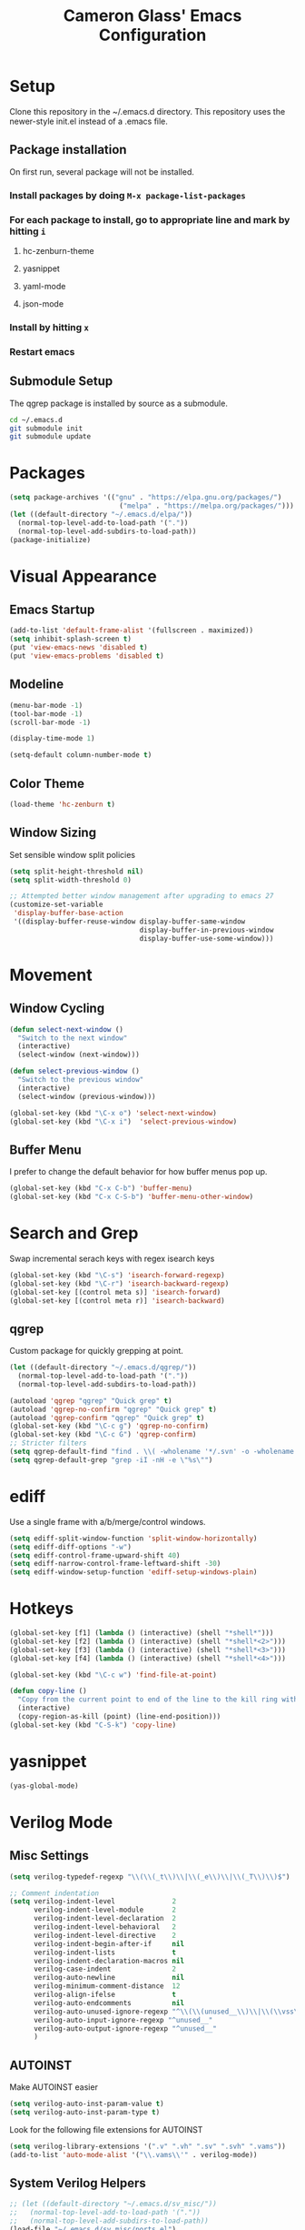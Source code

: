 #+TITLE: Cameron Glass' Emacs Configuration
* Setup
  Clone this repository in the ~/.emacs.d directory.
  This repository uses the newer-style init.el instead of a .emacs file.
** Package installation
   On first run, several package will not be installed. 
*** Install packages by doing =M-x package-list-packages=
*** For each package to install, go to appropriate line and mark by hitting =i=
**** hc-zenburn-theme
**** yasnippet
**** yaml-mode
**** json-mode
*** Install by hitting =x=
*** Restart emacs
** Submodule Setup
   The qgrep package is installed by source as a submodule.
#+BEGIN_SRC bash
cd ~/.emacs.d
git submodule init
git submodule update 
#+END_SRC
* Packages
#+BEGIN_SRC emacs-lisp
  (setq package-archives '(("gnu" . "https://elpa.gnu.org/packages/")
                             ("melpa" . "https://melpa.org/packages/")))
  (let ((default-directory "~/.emacs.d/elpa/"))
    (normal-top-level-add-to-load-path '("."))
    (normal-top-level-add-subdirs-to-load-path))
  (package-initialize)
#+END_SRC
* Visual Appearance
** Emacs Startup
#+BEGIN_SRC emacs-lisp
  (add-to-list 'default-frame-alist '(fullscreen . maximized))
  (setq inhibit-splash-screen t)
  (put 'view-emacs-news 'disabled t)
  (put 'view-emacs-problems 'disabled t)
#+END_SRC
** Modeline
#+BEGIN_SRC emacs-lisp   
  (menu-bar-mode -1)
  (tool-bar-mode -1)
  (scroll-bar-mode -1)

  (display-time-mode 1)

  (setq-default column-number-mode t)
#+END_SRC
** Color Theme
#+BEGIN_SRC emacs-lisp
  (load-theme 'hc-zenburn t)
#+END_SRC
** Window Sizing
   Set sensible window split policies
#+BEGIN_SRC emacs-lisp
  (setq split-height-threshold nil)
  (setq split-width-threshold 0)

  ;; Attempted better window management after upgrading to emacs 27
  (customize-set-variable
   'display-buffer-base-action
   '((display-buffer-reuse-window display-buffer-same-window
                                  display-buffer-in-previous-window
                                  display-buffer-use-some-window)))
#+END_SRC
* Movement
** Window Cycling
#+BEGIN_SRC emacs-lisp
  (defun select-next-window ()
    "Switch to the next window"
    (interactive)
    (select-window (next-window)))

  (defun select-previous-window ()
    "Switch to the previous window"
    (interactive)
    (select-window (previous-window)))

  (global-set-key (kbd "\C-x o") 'select-next-window)
  (global-set-key (kbd "\C-x i")  'select-previous-window)
#+END_SRC
** Buffer Menu
   I prefer to change the default behavior for how buffer menus pop up.
#+BEGIN_SRC emacs-lisp
  (global-set-key (kbd "C-x C-b") 'buffer-menu)
  (global-set-key (kbd "C-x C-S-b") 'buffer-menu-other-window)
#+END_SRC
* Search and Grep
  Swap incremental serach keys with regex isearch keys
#+BEGIN_SRC emacs-lisp
  (global-set-key (kbd "\C-s") 'isearch-forward-regexp)
  (global-set-key (kbd "\C-r") 'isearch-backward-regexp)
  (global-set-key [(control meta s)] 'isearch-forward)
  (global-set-key [(control meta r)] 'isearch-backward)
#+END_SRC
** qgrep
   Custom package for quickly grepping at point.
#+BEGIN_SRC emacs-lisp
  (let ((default-directory "~/.emacs.d/qgrep/"))
    (normal-top-level-add-to-load-path '("."))
    (normal-top-level-add-subdirs-to-load-path))

  (autoload 'qgrep "qgrep" "Quick grep" t)
  (autoload 'qgrep-no-confirm "qgrep" "Quick grep" t)
  (autoload 'qgrep-confirm "qgrep" "Quick grep" t)
  (global-set-key (kbd "\C-c g") 'qgrep-no-confirm)
  (global-set-key (kbd "\C-c G") 'qgrep-confirm)
  ;; Stricter filters
  (setq qgrep-default-find "find . \\( -wholename '*/.svn' -o -wholename '*/obj' -o -wholename '*/.git' -o -wholename '*/VCOMP' \\) -prune -o -type f \\( '!' -name '*atdesignerSave.ses' -a \\( '!' -name '*~' \\) -a \\( '!' -name '#*#' \\) -a \\( -name '*' \\) \\) -type f -print0")
  (setq qgrep-default-grep "grep -iI -nH -e \"%s\"")
#+END_SRC
* ediff
  Use a single frame with a/b/merge/control windows.
#+BEGIN_SRC emacs-lisp
  (setq ediff-split-window-function 'split-window-horizontally)
  (setq ediff-diff-options "-w")
  (setq ediff-control-frame-upward-shift 40)
  (setq ediff-narrow-control-frame-leftward-shift -30)
  (setq ediff-window-setup-function 'ediff-setup-windows-plain)
#+END_SRC
* Hotkeys
#+BEGIN_SRC emacs-lisp
  (global-set-key [f1] (lambda () (interactive) (shell "*shell*")))
  (global-set-key [f2] (lambda () (interactive) (shell "*shell*<2>")))
  (global-set-key [f3] (lambda () (interactive) (shell "*shell*<3>")))
  (global-set-key [f4] (lambda () (interactive) (shell "*shell*<4>")))

  (global-set-key (kbd "\C-c w") 'find-file-at-point)

  (defun copy-line ()
    "Copy from the current point to end of the line to the kill ring without deleting it."
    (interactive)
    (copy-region-as-kill (point) (line-end-position)))
  (global-set-key (kbd "C-S-k") 'copy-line)
#+END_SRC
* yasnippet
#+BEGIN_SRC emacs-lisp
  (yas-global-mode)
#+END_SRC
* Verilog Mode
** Misc Settings
#+BEGIN_SRC emacs-lisp
  (setq verilog-typedef-regexp "\\(\\(_t\\)\\|\\(_e\\)\\|\\(_T\\)\\)$")

  ;; Comment indentation
  (setq verilog-indent-level              2
        verilog-indent-level-module       2
        verilog-indent-level-declaration  2
        verilog-indent-level-behavioral   2
        verilog-indent-level-directive    2
        verilog-indent-begin-after-if     nil
        verilog-indent-lists              t
        verilog-indent-declaration-macros nil
        verilog-case-indent               2
        verilog-auto-newline              nil
        verilog-minimum-comment-distance  12
        verilog-align-ifelse              t
        verilog-auto-endcomments          nil
        verilog-auto-unused-ignore-regexp "^\\(\\(unused__\\)\\|\\(\\vss\\)\\|\\(vdd\\)\\|\\(gnd\\)\\|\\(subs\\)\\|\\(psub\\)\\)"
        verilog-auto-input-ignore-regexp "^unused__"
        verilog-auto-output-ignore-regexp "^unused__"
        )
#+END_SRC
** AUTOINST
   Make AUTOINST easier
#+BEGIN_SRC emacs-lisp
  (setq verilog-auto-inst-param-value t)
  (setq verilog-auto-inst-param-type t)
#+END_SRC
  Look for the following file extensions for AUTOINST
#+BEGIN_SRC emacs-lisp
  (setq verilog-library-extensions '(".v" ".vh" ".sv" ".svh" ".vams"))
  (add-to-list 'auto-mode-alist '("\\.vams\\'" . verilog-mode))
#+END_SRC
** System Verilog Helpers
#+BEGIN_SRC emacs-lisp
  ;; (let ((default-directory "~/.emacs.d/sv_misc/"))
  ;;   (normal-top-level-add-to-load-path '("."))
  ;;   (normal-top-level-add-subdirs-to-load-path))
  (load-file "~/.emacs.d/sv_misc/ports.el")
  (global-set-key (kbd "\C-c p") 'sv-port-toggle)
#+END_SRC
* Misc Buffer Behavior
** Buffer Uniquification
#+BEGIN_SRC emacs-lisp
  (require 'uniquify)
  (setq uniquify-buffer-name-style 'post-forward-angle-brackets)
  (setq uniquify-after-kill-buffer-p t)    ; rename after killing uniquified
  (setq uniquify-ignore-buffers-re "^\\*") ; don't muck with special buffers
#+END_SRC
** TODO yes-or-no Conversion
   Map the yes-or-no-p function to y-or-n-p for consistency.
#+BEGIN_SRC emacs-lisp
  (fset 'yes-or-no-p 'y-or-n-p)
#+END_SRC
** TODO Odds and Ends
#+BEGIN_SRC emacs-lisp
  (show-paren-mode 1)
  (setq-default truncate-lines t)
  (setq-default indent-tabs-mode nil)

  ; Name a macro with M-x kmacro-name-last-macro, then insert it with M-x insert-kb-macro, swap "lambda" for "defun <function name>", the put it into a comment in the file
  ; When want to recall it, eval the region that defines the function

  ; Disable C-z because it's used in tmux
  (global-unset-key "\C-z")
  (put 'narrow-to-region 'disabled nil)

#+END_SRC
* Bazel
#+BEGIN_SRC emacs-lisp
  (add-to-list 'auto-mode-alist '("\\.bzl\\'" . python-mode))
  (add-to-list 'auto-mode-alist '("\\BUILD\\'" . python-mode))
  (add-to-list 'auto-mode-alist '("\\WORKSPACE\\'" . python-mode))
#+END_SRC
* Wavedrom
#+BEGIN_SRC emacs-lisp
  ; Make json tabs smaller to match the wavedrom editor defaults
  (add-hook 'json-mode-hook
            (lambda ()
              (make-local-variable 'js-indent-level)
              (setq js-indent-level 2)))

  ; Make all wavedrom files come up in json-mode without a mode string at the top of the file
  (add-to-list 'auto-mode-alist '("\\.wavedrom\\'" . json-mode))
#+END_SRC
* Shell functions
  These functions and key bindings speed up repetitive shell tasks I run frequently.
#+BEGIN_SRC emacs-lisp

  (defun waves ()
    "Search backwards in the shell for the last waves command and execute."
    (interactive)
    (point-max)
    (let ((wave-command))
      (save-excursion
        (re-search-backward "%I:sim: waves available:")
        (re-search-forward "%I:sim: waves available: ")
        (setq wave-command (buffer-substring-no-properties (point) (line-end-position))))
      (insert wave-command)
      (comint-send-input)))

  (defun logfile ()
    "Search backwards in the shell for the last logfile and open it in a new buffer."
    (interactive)
    (point-max)
    (let ((logfile-command))
      (save-excursion
        (re-search-backward "[[:space:]]+[^[:space:]]+\.log")
        (forward-char)
        (setq logfile-command (buffer-substring-no-properties (point) (line-end-position))))
      (find-file logfile-command)))

  (global-set-key (kbd "\C-c C-S-R") 'waves)
  (global-set-key (kbd "\C-c C-S-L") 'logfile)

  (defun rerun-last ()
    "Switch back to the shell buffer and rerun the last command."
    (interactive)
    (shell "*shell*")
    (end-of-buffer)
    (comint-previous-input 1)
    (comint-send-input))

  (global-set-key (kbd "\C-c r") 'rerun-last)
#+END_SRC
* Emacs Customize
#+BEGIN_SRC emacs-lisp
  (custom-set-variables
   ;; custom-set-variables was added by Custom.
   ;; If you edit it by hand, you could mess it up, so be careful.
   ;; Your init file should contain only one such instance.
   ;; If there is more than one, they won't work right.
   '(custom-safe-themes
     '("a37d20710ab581792b7c9f8a075fcbb775d4ffa6c8bce9137c84951b1b453016" default))
   '(package-selected-packages
     '(magit zenburn-theme yasnippet yaml-mode undo-tree json-mode jinja2-mode hc-zenburn-theme evil csv-mode)))
  (custom-set-faces
   ;; custom-set-faces was added by Custom.
   ;; If you edit it by hand, you could mess it up, so be careful.
   ;; Your init file should contain only one such instance.
   ;; If there is more than one, they won't work right.
   )
#+END_SRC
# Some other good emacs tips to explore: https://github.com/danielmai/.emacs.d, https://github.com/wstucker/.emacs.d


